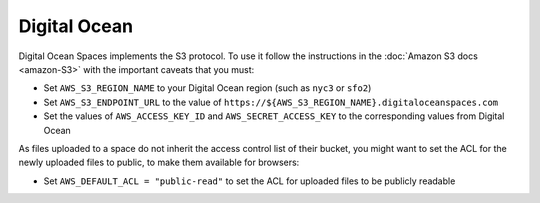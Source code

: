 Digital Ocean
=============

Digital Ocean Spaces implements the S3 protocol. To use it follow the instructions in the :doc:`Amazon S3 docs <amazon-S3>` with the important caveats that you must:

- Set ``AWS_S3_REGION_NAME`` to your Digital Ocean region (such as ``nyc3`` or ``sfo2``)
- Set ``AWS_S3_ENDPOINT_URL`` to the value of ``https://${AWS_S3_REGION_NAME}.digitaloceanspaces.com``
- Set the values of ``AWS_ACCESS_KEY_ID`` and ``AWS_SECRET_ACCESS_KEY`` to the corresponding values from Digital Ocean

As files uploaded to a space do not inherit the access control list of their bucket, you might want to set the ACL for the newly uploaded files to public, to make them available for browsers:

- Set ``AWS_DEFAULT_ACL = "public-read"`` to set the ACL for uploaded files to be publicly readable
